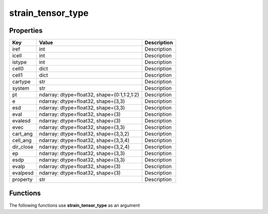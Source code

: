 ##################
strain_tensor_type
##################


Properties
----------
.. list-table::
   :header-rows: 1

   * - Key
     - Value
     - Description
   * - iref
     - int
     - Description
   * - icell
     - int
     - Description
   * - istype
     - int
     - Description
   * - cell0
     - dict
     - Description
   * - cell1
     - dict
     - Description
   * - cartype
     - str
     - Description
   * - system
     - str
     - Description
   * - pt
     - ndarray: dtype=float32, shape=(0:1,1:2,1:2)
     - Description
   * - e
     - ndarray: dtype=float32, shape=(3,3)
     - Description
   * - esd
     - ndarray: dtype=float32, shape=(3,3)
     - Description
   * - eval
     - ndarray: dtype=float32, shape=(3)
     - Description
   * - evalesd
     - ndarray: dtype=float32, shape=(3)
     - Description
   * - evec
     - ndarray: dtype=float32, shape=(3,3)
     - Description
   * - cart_ang
     - ndarray: dtype=float32, shape=(3,3,2)
     - Description
   * - cell_ang
     - ndarray: dtype=float32, shape=(3,3,4)
     - Description
   * - dir_close
     - ndarray: dtype=float32, shape=(3,2,4)
     - Description
   * - ep
     - ndarray: dtype=float32, shape=(3,3)
     - Description
   * - esdp
     - ndarray: dtype=float32, shape=(3,3)
     - Description
   * - evalp
     - ndarray: dtype=float32, shape=(3)
     - Description
   * - evalpesd
     - ndarray: dtype=float32, shape=(3)
     - Description
   * - property
     - str
     - Description

Functions
---------
The following functions use **strain_tensor_type** as an argument
